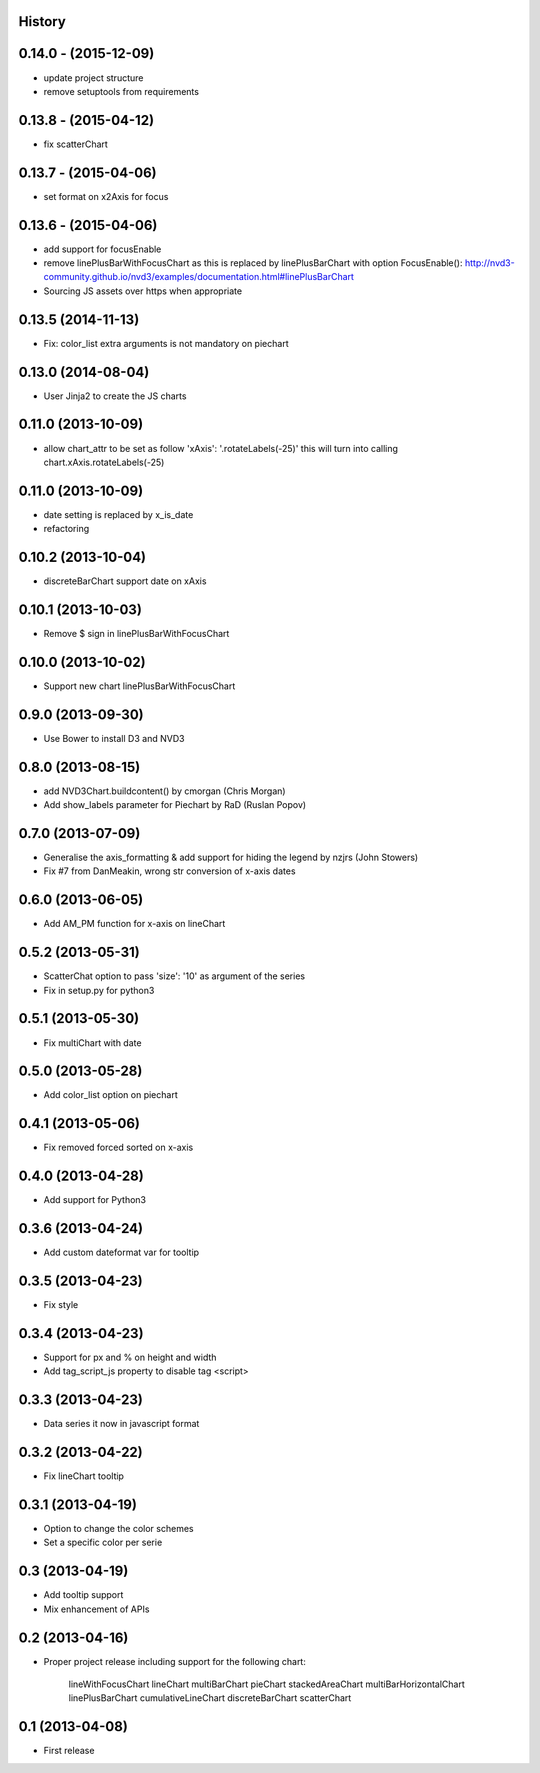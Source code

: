 .. :changelog:

History
-------


0.14.0 - (2015-12-09)
---------------------

* update project structure
* remove setuptools from requirements


0.13.8 - (2015-04-12)
---------------------

* fix scatterChart


0.13.7 - (2015-04-06)
---------------------

* set format on x2Axis for focus


0.13.6 - (2015-04-06)
---------------------

* add support for focusEnable

* remove linePlusBarWithFocusChart as this is replaced by linePlusBarChart with option FocusEnable():
  http://nvd3-community.github.io/nvd3/examples/documentation.html#linePlusBarChart

* Sourcing JS assets over https when appropriate


0.13.5 (2014-11-13)
-------------------

* Fix: color_list extra arguments is not mandatory on piechart


0.13.0 (2014-08-04)
-------------------

* User Jinja2 to create the JS charts


0.11.0 (2013-10-09)
-------------------

* allow chart_attr to be set as follow 'xAxis': '.rotateLabels(-25)'
  this will turn into calling chart.xAxis.rotateLabels(-25)


0.11.0 (2013-10-09)
-------------------

* date setting is replaced by x_is_date
* refactoring


0.10.2 (2013-10-04)
-------------------

* discreteBarChart support date on xAxis


0.10.1 (2013-10-03)
-------------------

* Remove $ sign in linePlusBarWithFocusChart


0.10.0 (2013-10-02)
-------------------

* Support new chart linePlusBarWithFocusChart


0.9.0 (2013-09-30)
------------------

* Use Bower to install D3 and NVD3


0.8.0 (2013-08-15)
------------------

* add NVD3Chart.buildcontent() by cmorgan (Chris Morgan)
* Add show_labels parameter for Piechart by RaD (Ruslan Popov)


0.7.0 (2013-07-09)
------------------

* Generalise the axis_formatting & add support for hiding the legend by nzjrs (John Stowers)
* Fix #7 from DanMeakin, wrong str conversion of x-axis dates


0.6.0 (2013-06-05)
------------------

* Add AM_PM function for x-axis on lineChart


0.5.2 (2013-05-31)
------------------

* ScatterChat option to pass 'size': '10' as argument of the series
* Fix in setup.py for python3


0.5.1 (2013-05-30)
------------------

* Fix multiChart with date


0.5.0 (2013-05-28)
------------------

* Add color_list option on piechart


0.4.1 (2013-05-06)
------------------

* Fix removed forced sorted on x-axis


0.4.0 (2013-04-28)
------------------

* Add support for Python3


0.3.6 (2013-04-24)
------------------

* Add custom dateformat var for tooltip


0.3.5 (2013-04-23)
------------------

* Fix style


0.3.4 (2013-04-23)
------------------

* Support for px and % on height and width
* Add tag_script_js property to disable tag <script>


0.3.3 (2013-04-23)
------------------

* Data series it now in javascript format


0.3.2 (2013-04-22)
------------------

* Fix lineChart tooltip


0.3.1 (2013-04-19)
------------------

* Option to change the color schemes
* Set a specific color per serie


0.3 (2013-04-19)
----------------

* Add tooltip support
* Mix enhancement of APIs


0.2 (2013-04-16)
----------------

* Proper project release including support for the following chart:

    lineWithFocusChart
    lineChart
    multiBarChart
    pieChart
    stackedAreaChart
    multiBarHorizontalChart
    linePlusBarChart
    cumulativeLineChart
    discreteBarChart
    scatterChart


0.1 (2013-04-08)
----------------

* First release
